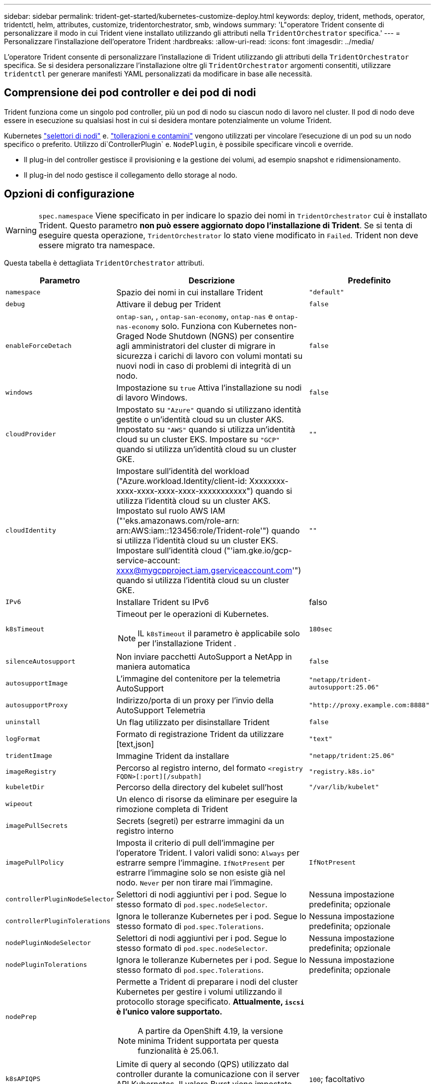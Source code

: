 ---
sidebar: sidebar 
permalink: trident-get-started/kubernetes-customize-deploy.html 
keywords: deploy, trident, methods, operator, tridentctl, helm, attributes, customize, tridentorchestrator, smb, windows 
summary: 'L"operatore Trident consente di personalizzare il modo in cui Trident viene installato utilizzando gli attributi nella `TridentOrchestrator` specifica.' 
---
= Personalizzare l'installazione dell'operatore Trident
:hardbreaks:
:allow-uri-read: 
:icons: font
:imagesdir: ../media/


[role="lead"]
L'operatore Trident consente di personalizzare l'installazione di Trident utilizzando gli attributi della `TridentOrchestrator` specifica. Se si desidera personalizzare l'installazione oltre gli `TridentOrchestrator` argomenti consentiti, utilizzare `tridentctl` per generare manifesti YAML personalizzati da modificare in base alle necessità.



== Comprensione dei pod controller e dei pod di nodi

Trident funziona come un singolo pod controller, più un pod di nodo su ciascun nodo di lavoro nel cluster. Il pod di nodo deve essere in esecuzione su qualsiasi host in cui si desidera montare potenzialmente un volume Trident.

Kubernetes link:https://kubernetes.io/docs/concepts/scheduling-eviction/assign-pod-node/["selettori di nodi"^] e. link:https://kubernetes.io/docs/concepts/scheduling-eviction/taint-and-toleration/["tollerazioni e contamini"^] vengono utilizzati per vincolare l'esecuzione di un pod su un nodo specifico o preferito. Utilizzo di`ControllerPlugin` e. `NodePlugin`, è possibile specificare vincoli e override.

* Il plug-in del controller gestisce il provisioning e la gestione dei volumi, ad esempio snapshot e ridimensionamento.
* Il plug-in del nodo gestisce il collegamento dello storage al nodo.




== Opzioni di configurazione


WARNING: `spec.namespace` Viene specificato in per indicare lo spazio dei nomi in `TridentOrchestrator` cui è installato Trident. Questo parametro *non può essere aggiornato dopo l'installazione di Trident*. Se si tenta di eseguire questa operazione, `TridentOrchestrator` lo stato viene modificato in `Failed`. Trident non deve essere migrato tra namespace.

Questa tabella è dettagliata `TridentOrchestrator` attributi.

[cols="1,2,1"]
|===
| Parametro | Descrizione | Predefinito 


| `namespace` | Spazio dei nomi in cui installare Trident | `"default"` 


| `debug` | Attivare il debug per Trident | `false` 


| `enableForceDetach` | `ontap-san`, , `ontap-san-economy`, `ontap-nas` e `ontap-nas-economy` solo. Funziona con Kubernetes non-Graged Node Shutdown (NGNS) per consentire agli amministratori del cluster di migrare in sicurezza i carichi di lavoro con volumi montati su nuovi nodi in caso di problemi di integrità di un nodo. | `false` 


| `windows` | Impostazione su `true` Attiva l'installazione su nodi di lavoro Windows. | `false` 


| `cloudProvider`  a| 
Impostato su `"Azure"` quando si utilizzano identità gestite o un'identità cloud su un cluster AKS. Impostato su `"AWS"` quando si utilizza un'identità cloud su un cluster EKS. Impostare su `"GCP"` quando si utilizza un'identità cloud su un cluster GKE.
| `""` 


| `cloudIdentity`  a| 
Impostare sull'identità del workload ("Azure.workload.Identity/client-id: Xxxxxxxx-xxxx-xxxx-xxxx-xxxx-xxxxxxxxxxx") quando si utilizza l'identità cloud su un cluster AKS. Impostato sul ruolo AWS IAM ("'eks.amazonaws.com/role-arn: arn:AWS:iam::123456:role/Trident-role'") quando si utilizza l'identità cloud su un cluster EKS. Impostare sull'identità cloud ("'iam.gke.io/gcp-service-account: xxxx@mygcpproject.iam.gserviceaccount.com'") quando si utilizza l'identità cloud su un cluster GKE.
| `""` 


| `IPv6` | Installare Trident su IPv6 | falso 


| `k8sTimeout`  a| 
Timeout per le operazioni di Kubernetes.


NOTE: IL `k8sTimeout` il parametro è applicabile solo per l'installazione Trident .
| `180sec` 


| `silenceAutosupport` | Non inviare pacchetti AutoSupport a NetApp
in maniera automatica | `false` 


| `autosupportImage` | L'immagine del contenitore per la telemetria AutoSupport | `"netapp/trident-autosupport:25.06"` 


| `autosupportProxy` | Indirizzo/porta di un proxy per l'invio della AutoSupport
Telemetria | `"http://proxy.example.com:8888"` 


| `uninstall` | Un flag utilizzato per disinstallare Trident | `false` 


| `logFormat` | Formato di registrazione Trident da utilizzare [text,json] | `"text"` 


| `tridentImage` | Immagine Trident da installare | `"netapp/trident:25.06"` 


| `imageRegistry` | Percorso al registro interno, del formato
`<registry FQDN>[:port][/subpath]` | `"registry.k8s.io"` 


| `kubeletDir` | Percorso della directory del kubelet sull'host | `"/var/lib/kubelet"` 


| `wipeout` | Un elenco di risorse da eliminare per eseguire la rimozione completa di Trident |  


| `imagePullSecrets` | Secrets (segreti) per estrarre immagini da un registro interno |  


| `imagePullPolicy` | Imposta il criterio di pull dell'immagine per l'operatore Trident. I valori validi sono:
`Always` per estrarre sempre l'immagine.
`IfNotPresent` per estrarre l'immagine solo se non esiste già nel nodo.
`Never` per non tirare mai l'immagine. | `IfNotPresent` 


| `controllerPluginNodeSelector` | Selettori di nodi aggiuntivi per i pod.	Segue lo stesso formato di `pod.spec.nodeSelector`. | Nessuna impostazione predefinita; opzionale 


| `controllerPluginTolerations` | Ignora le tolleranze Kubernetes per i pod. Segue lo stesso formato di `pod.spec.Tolerations`. | Nessuna impostazione predefinita; opzionale 


| `nodePluginNodeSelector` | Selettori di nodi aggiuntivi per i pod. Segue lo stesso formato di `pod.spec.nodeSelector`. | Nessuna impostazione predefinita; opzionale 


| `nodePluginTolerations` | Ignora le tolleranze Kubernetes per i pod. Segue lo stesso formato di `pod.spec.Tolerations`. | Nessuna impostazione predefinita; opzionale 


| `nodePrep`  a| 
Permette a Trident di preparare i nodi del cluster Kubernetes per gestire i volumi utilizzando il protocollo storage specificato. *Attualmente, `iscsi` è l'unico valore supportato.*


NOTE: A partire da OpenShift 4.19, la versione minima Trident supportata per questa funzionalità è 25.06.1.
|  


| `k8sAPIQPS`  a| 
Limite di query al secondo (QPS) utilizzato dal controller durante la comunicazione con il server API Kubernetes.  Il valore Burst viene impostato automaticamente in base al valore QPS.
| `100`; facoltativo 
|===

NOTE: Per ulteriori informazioni sulla formattazione dei parametri del pod, fare riferimento a. link:https://kubernetes.io/docs/concepts/scheduling-eviction/assign-pod-node/["Assegnazione di pod ai nodi"^].



=== Dettagli sulla forza di distacco

Lo stacco forzato è disponibile solo per `ontap-san`, `ontap-san-economy`, `onatp-nas` e `onatp-nas-economy` . Prima di attivare la funzione di force stach, è necessario attivare la funzione NGNS (non-aggraziate node shutdown) sul cluster Kubernetes. NGNS è abilitato per impostazione predefinita per Kubernetes 1,28 e versioni successive. Per ulteriori informazioni, fare riferimento a link:https://kubernetes.io/docs/concepts/cluster-administration/node-shutdown/#non-graceful-node-shutdown["Kubernetes: Shutdown del nodo non aggraziato"^].


NOTE: Quando si utilizza il `ontap-nas` driver OR `ontap-nas-economy`, è necessario impostare il `autoExportPolicy` parametro nella configurazione backend in `true` modo che Trident possa limitare l'accesso dal nodo Kubernetes con il tag applicato utilizzando policy di esportazione gestite.


WARNING: Poiché Trident fa affidamento su Kubernetes NGNS, non rimuovere i `out-of-service` tag da un nodo non integro fino a quando tutti i carichi di lavoro non tollerabili non vengono ripianificati. L'applicazione o la rimozione sconsiderata della contaminazione può compromettere la protezione dei dati back-end.

Quando l'amministratore del cluster Kubernetes ha applicato il `node.kubernetes.io/out-of-service=nodeshutdown:NoExecute` tag al nodo ed `enableForceDetach` è impostato su `true`, Trident determinerà lo stato del nodo e:

. Interrompere l'accesso i/o back-end per i volumi montati su quel nodo.
. Contrassegnare l'oggetto nodo Trident come `dirty` (non sicuro per le nuove pubblicazioni).
+

NOTE: Il controller Trident rifiuterà le nuove richieste di volume di pubblicazione finché il nodo non viene riqualificato (dopo essere stato contrassegnato come `dirty`) dal pod di nodo Trident. Tutti i carichi di lavoro pianificati con un PVC montato (anche dopo che il nodo del cluster è integro e pronto) non saranno accettati fino a quando Trident non sarà in grado di verificare il nodo `clean` (sicuro per le nuove pubblicazioni).



Quando l'integrità del nodo viene ripristinata e il tag viene rimosso, Trident:

. Identificare e pulire i percorsi pubblicati obsoleti sul nodo.
. Se il nodo si trova in uno `cleanable` stato (il tag out-of-service è stato rimosso e il nodo è nello `Ready` stato) e tutti i percorsi obsoleti e pubblicati sono puliti, Trident riammetterà il nodo come `clean` e consentirà ai nuovi volumi pubblicati di accedere al nodo.




== Configurazioni di esempio

È possibile utilizzare gli attributi in <<Opzioni di configurazione>> durante la definizione `TridentOrchestrator` per personalizzare l'installazione.

.Configurazione personalizzata di base
[%collapsible]
====
Questo esempio, creato dopo aver eseguito il `cat deploy/crds/tridentorchestrator_cr_imagepullsecrets.yaml` comando, rappresenta un'installazione personalizzata di base:

[source, yaml]
----
apiVersion: trident.netapp.io/v1
kind: TridentOrchestrator
metadata:
  name: trident
spec:
  debug: true
  namespace: trident
  imagePullSecrets:
  - thisisasecret
----
====
.Selettori di nodo
[%collapsible]
====
In questo esempio viene installato Trident con i selettori di nodo.

[source, yaml]
----
apiVersion: trident.netapp.io/v1
kind: TridentOrchestrator
metadata:
  name: trident
spec:
  debug: true
  namespace: trident
  controllerPluginNodeSelector:
    nodetype: master
  nodePluginNodeSelector:
    storage: netapp
----
====
.Nodi di lavoro Windows
[%collapsible]
====
In questo esempio, creato dopo l'esecuzione del `cat deploy/crds/tridentorchestrator_cr.yaml` comando, Trident viene installato su un nodo di lavoro Windows.

[source, yaml]
----
apiVersion: trident.netapp.io/v1
kind: TridentOrchestrator
metadata:
  name: trident
spec:
  debug: true
  namespace: trident
  windows: true
----
====
.Identità gestite su un cluster AKS
[%collapsible]
====
In questo esempio viene installato Trident per abilitare le identità gestite su un cluster AKS.

[source, yaml]
----
apiVersion: trident.netapp.io/v1
kind: TridentOrchestrator
metadata:
  name: trident
spec:
  debug: true
  namespace: trident
  cloudProvider: "Azure"
----
====
.Identità cloud su un cluster AKS
[%collapsible]
====
Questo esempio installa Trident per l'utilizzo con un'identità cloud su un cluster AKS.

[source, yaml]
----
apiVersion: trident.netapp.io/v1
kind: TridentOrchestrator
metadata:
  name: trident
spec:
  debug: true
  namespace: trident
  cloudProvider: "Azure"
  cloudIdentity: 'azure.workload.identity/client-id: xxxxxxxx-xxxx-xxxx-xxxx-xxxxxxxxxxx'

----
====
.Identità cloud su un cluster EKS
[%collapsible]
====
Questo esempio installa Trident per l'utilizzo con un'identità cloud su un cluster AKS.

[source, yaml]
----
apiVersion: trident.netapp.io/v1
kind: TridentOrchestrator
metadata:
  name: trident
spec:
  debug: true
  namespace: trident
  cloudProvider: "AWS"
  cloudIdentity: "'eks.amazonaws.com/role-arn: arn:aws:iam::123456:role/trident-role'"
----
====
.Identità cloud per GKE
[%collapsible]
====
Questo esempio installa Trident per l'utilizzo con un'identità cloud su un cluster GKE.

[source, yaml]
----
apiVersion: trident.netapp.io/v1
kind: TridentBackendConfig
metadata:
  name: backend-tbc-gcp-gcnv
spec:
  version: 1
  storageDriverName: google-cloud-netapp-volumes
  projectNumber: '012345678901'
  network: gcnv-network
  location: us-west2
  serviceLevel: Premium
  storagePool: pool-premium1
----
====